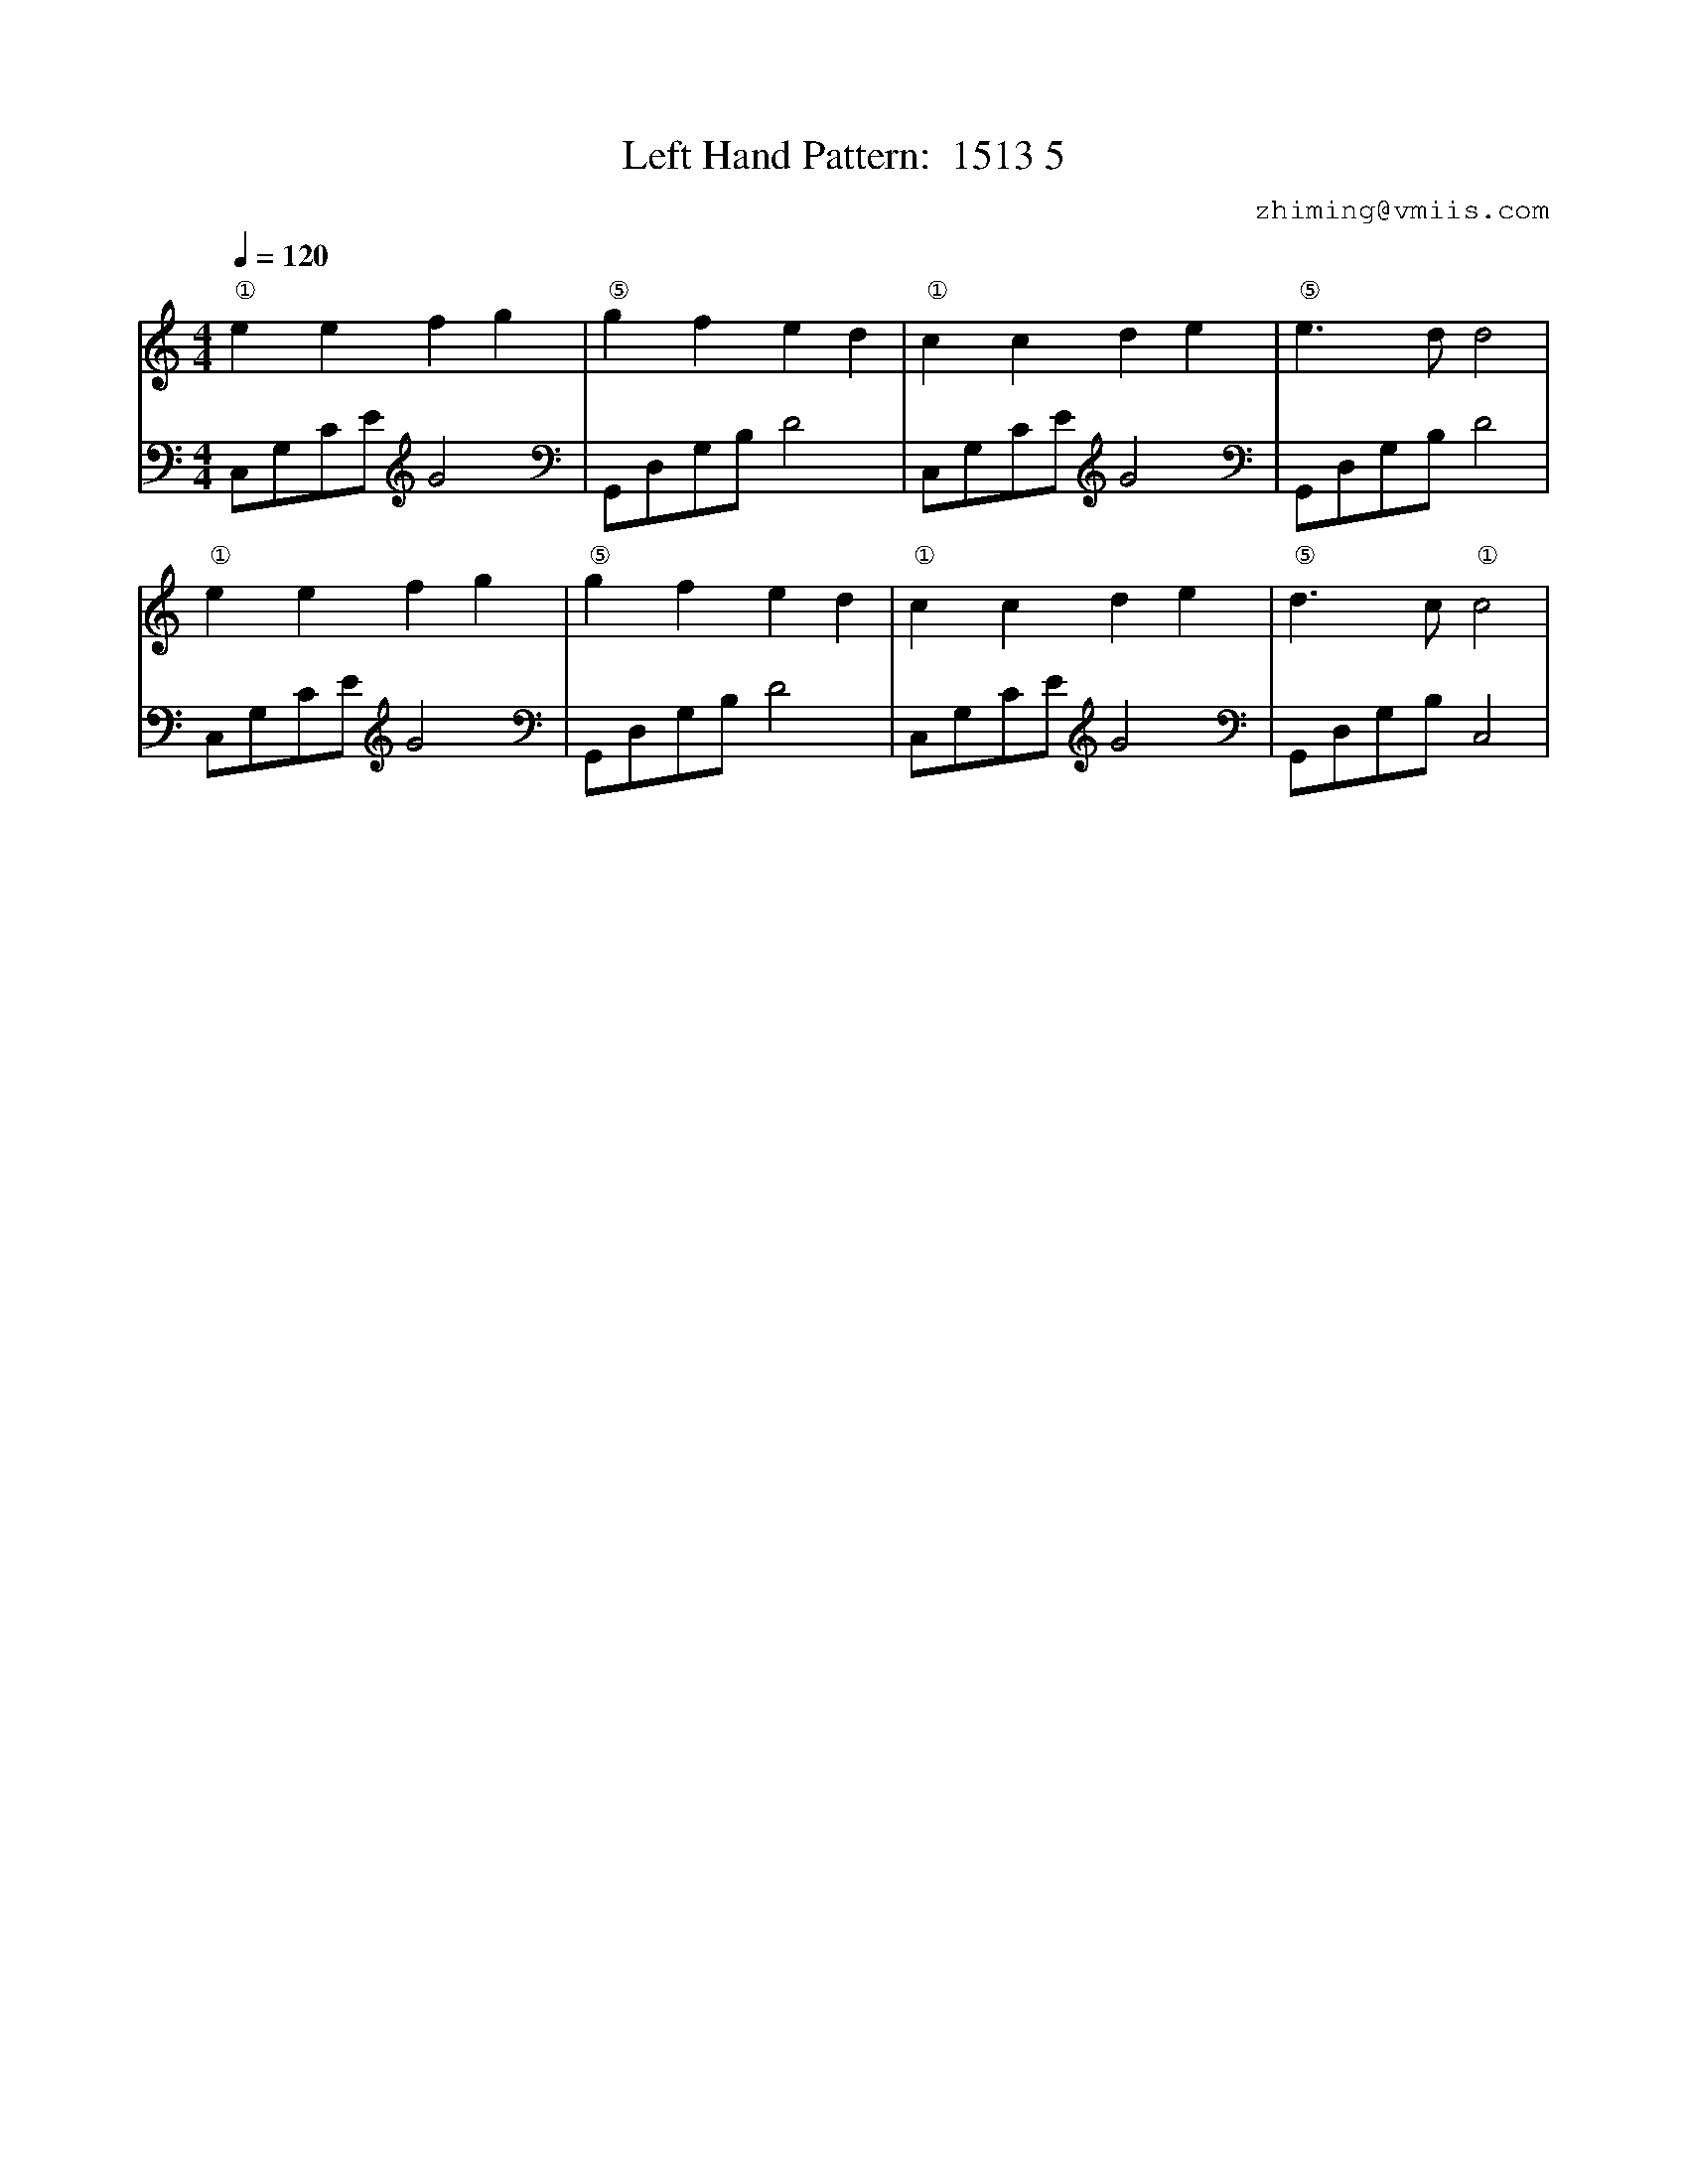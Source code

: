 X:1
T:Left Hand Pattern:  1513 5
C:zhiming@vmiis.com
%%composerfont 10
M:4/4
L:1/8
Q:1/4=120
K:C
V:1
"①"e2e2f2g2|"⑤"g2f2e2d2|"①"c2c2d2e2|"⑤"e2>d2d4|
"①"e2e2f2g2|"⑤"g2f2e2d2|"①"c2c2d2e2|"⑤"d2>c2"①"c4|
V:2 celf=bass
C,G,CE G4|G,,D,G,B, D4|C,G,CE G4|G,,D,G,B, D4|
C,G,CE G4|G,,D,G,B, D4|C,G,CE G4|G,,D,G,B, C,4|